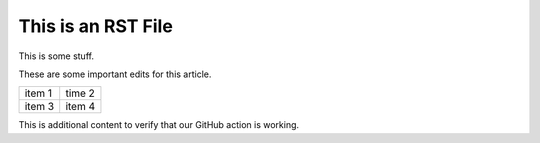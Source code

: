 This is an RST File
####################

This is some stuff.

These are some important edits for this article.

.. list-table::

   * - item 1
     - time 2
   * - item 3
     - item 4

.. image:: grasshopper.jpg
   :alt: grasshopper

This is additional content to verify that our GitHub action is working.
